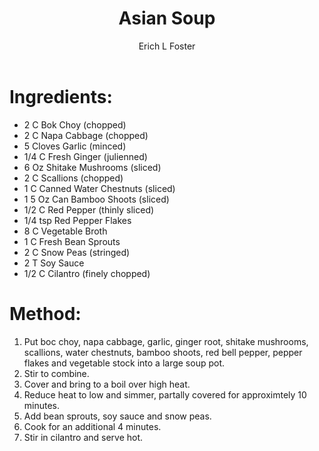 #+TITLE: Asian Soup
#+AUTHOR:      Erich L Foster
#+EMAIL:       erichlf@gmail.com
#+URI:         /Recipes/SoupAndSalad/AsianSoup
#+KEYWORDS:    soup
#+TAGS:        :soup:
#+LANGUAGE:    en
#+OPTIONS:     H:3 num:nil toc:nil \n:nil ::t |:t ^:nil -:nil f:t *:t <:t
#+DESCRIPTION: Asian Soup
* Ingredients:
- 2 C Bok Choy (chopped)
- 2 C Napa Cabbage (chopped)
- 5 Cloves Garlic (minced)
- 1/4 C Fresh Ginger (julienned)
- 6 Oz Shitake Mushrooms (sliced)
- 2 C Scallions (chopped)
- 1 C Canned Water Chestnuts (sliced)
- 1 5 Oz Can Bamboo Shoots (sliced)
- 1/2 C Red Pepper (thinly sliced)
- 1/4 tsp Red Pepper Flakes
- 8 C Vegetable Broth
- 1 C Fresh Bean Sprouts
- 2 C Snow Peas (stringed)
- 2 T Soy Sauce
- 1/2 C Cilantro (finely chopped)

* Method:
1. Put boc choy, napa cabbage, garlic, ginger root, shitake mushrooms, scallions, water chestnuts, bamboo shoots,
   red bell pepper, pepper flakes and vegetable stock into a large soup pot.
2. Stir to combine.
3. Cover and bring to a boil over high heat.
4. Reduce heat to low and simmer, partally covered for approximtely 10 minutes.
5. Add bean sprouts, soy sauce and snow peas.
6. Cook for an additional 4 minutes.
7. Stir in cilantro and serve hot.
